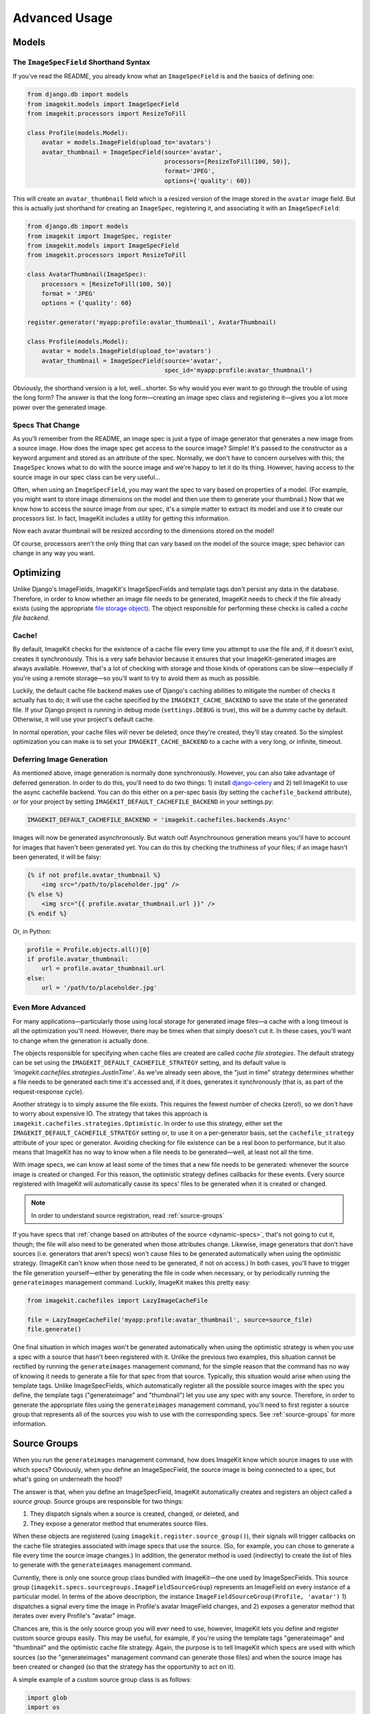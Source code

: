 Advanced Usage
**************


Models
======


The ``ImageSpecField`` Shorthand Syntax
---------------------------------------

If you've read the README, you already know what an ``ImageSpecField`` is and
the basics of defining one:

.. code-block:: python

    from django.db import models
    from imagekit.models import ImageSpecField
    from imagekit.processors import ResizeToFill

    class Profile(models.Model):
        avatar = models.ImageField(upload_to='avatars')
        avatar_thumbnail = ImageSpecField(source='avatar',
                                          processors=[ResizeToFill(100, 50)],
                                          format='JPEG',
                                          options={'quality': 60})

This will create an ``avatar_thumbnail`` field which is a resized version of the
image stored in the ``avatar`` image field. But this is actually just shorthand
for creating an ``ImageSpec``, registering it, and associating it with an
``ImageSpecField``:

.. code-block:: python

    from django.db import models
    from imagekit import ImageSpec, register
    from imagekit.models import ImageSpecField
    from imagekit.processors import ResizeToFill

    class AvatarThumbnail(ImageSpec):
        processors = [ResizeToFill(100, 50)]
        format = 'JPEG'
        options = {'quality': 60}

    register.generator('myapp:profile:avatar_thumbnail', AvatarThumbnail)

    class Profile(models.Model):
        avatar = models.ImageField(upload_to='avatars')
        avatar_thumbnail = ImageSpecField(source='avatar',
                                          spec_id='myapp:profile:avatar_thumbnail')

Obviously, the shorthand version is a lot, well…shorter. So why would you ever
want to go through the trouble of using the long form? The answer is that the
long form—creating an image spec class and registering it—gives you a lot more
power over the generated image.


.. _dynamic-specs:

Specs That Change
-----------------

As you'll remember from the README, an image spec is just a type of image
generator that generates a new image from a source image. How does the image
spec get access to the source image? Simple! It's passed to the constructor as
a keyword argument and stored as an attribute of the spec. Normally, we don't
have to concern ourselves with this; the ``ImageSpec`` knows what to do with the
source image and we're happy to let it do its thing. However, having access to
the source image in our spec class can be very useful…

Often, when using an ``ImageSpecField``, you may want the spec to vary based on
properties of a model. (For example, you might want to store image dimensions on
the model and then use them to generate your thumbnail.) Now that we know how to
access the source image from our spec, it's a simple matter to extract its model
and use it to create our processors list. In fact, ImageKit includes a utility
for getting this information.

.. code-block:: python
    :emphasize-lines: 11-14

    from django.db import models
    from imagekit import ImageSpec, register
    from imagekit.models import ImageSpecField
    from imagekit.processors import ResizeToFill
    from imagekit.utils import get_field_info

    class AvatarThumbnail(ImageSpec):
        format = 'JPEG'
        options = {'quality': 60}

        @property
        def processors(self):
            model, field_name = get_field_info(self.source)
            return [ResizeToFill(model.thumbnail_width, thumbnail.avatar_height)]

    register.generator('myapp:profile:avatar_thumbnail', AvatarThumbnail)

    class Profile(models.Model):
        avatar = models.ImageField(upload_to='avatars')
        avatar_thumbnail = ImageSpecField(source='avatar',
                                          spec_id='myapp:profile:avatar_thumbnail')
        thumbnail_width = models.PositiveIntegerField()
        thumbnail_height = models.PositiveIntegerField()

Now each avatar thumbnail will be resized according to the dimensions stored on
the model!

Of course, processors aren't the only thing that can vary based on the model of
the source image; spec behavior can change in any way you want.


Optimizing
==========

Unlike Django's ImageFields, ImageKit's ImageSpecFields and template tags don't
persist any data in the database. Therefore, in order to know whether an image
file needs to be generated, ImageKit needs to check if the file already exists
(using the appropriate `file storage object`__). The object responsible for
performing these checks is called a *cache file backend*.


__ https://docs.djangoproject.com/en/dev/topics/files/#file-storage


Cache!
------

By default, ImageKit checks for the existence of a cache file every time you
attempt to use the file and, if it doesn't exist, creates it synchronously. This
is a very safe behavior because it ensures that your ImageKit-generated images
are always available. However, that's a lot of checking with storage and those
kinds of operations can be slow—especially if you're using a remote storage—so
you'll want to try to avoid them as much as possible.

Luckily, the default cache file backend makes use of Django's caching
abilities to mitigate the number of checks it actually has to do; it will use
the cache specified by the ``IMAGEKIT_CACHE_BACKEND`` to save the state of the
generated file. If your Django project is running in debug mode
(``settings.DEBUG`` is true), this will be a dummy cache by default. Otherwise,
it will use your project's default cache.

In normal operation, your cache files will never be deleted; once they're
created, they'll stay created. So the simplest optimization you can make is to
set your ``IMAGEKIT_CACHE_BACKEND`` to a cache with a very long, or infinite,
timeout.


Deferring Image Generation
--------------------------

As mentioned above, image generation is normally done synchronously. However,
you can also take advantage of deferred generation. In order to do this, you'll
need to do two things: 1) install `django-celery`__ and 2) tell ImageKit to use
the async cachefile backend. You can do this either on a per-spec basis (by
setting the ``cachefile_backend`` attribute), or for your project by setting
``IMAGEKIT_DEFAULT_CACHEFILE_BACKEND`` in your settings.py:

.. code-block:: python

    IMAGEKIT_DEFAULT_CACHEFILE_BACKEND = 'imagekit.cachefiles.backends.Async'

Images will now be generated asynchronously. But watch out! Asynchrounous
generation means you'll have to account for images that haven't been generated
yet. You can do this by checking the truthiness of your files; if an image
hasn't been generated, it will be falsy:

.. code-block:: html

    {% if not profile.avatar_thumbnail %}
        <img src="/path/to/placeholder.jpg" />
    {% else %}
        <img src="{{ profile.avatar_thumbnail.url }}" />
    {% endif %}

Or, in Python:

.. code-block:: python

    profile = Profile.objects.all()[0]
    if profile.avatar_thumbnail:
        url = profile.avatar_thumbnail.url
    else:
        url = '/path/to/placeholder.jpg'


__ https://pypi.python.org/pypi/django-celery


Even More Advanced
------------------

For many applications—particularly those using local storage for generated image
files—a cache with a long timeout is all the optimization you'll need. However,
there may be times when that simply doesn't cut it. In these cases, you'll want
to change when the generation is actually done.

The objects responsible for specifying when cache files are created are
called *cache file strategies*. The default strategy can be set using the
``IMAGEKIT_DEFAULT_CACHEFILE_STRATEGY`` setting, and its default value is
`'imagekit.cachefiles.strategies.JustInTime'`. As we've already seen above,
the "just in time" strategy determines whether a file needs to be generated each
time it's accessed and, if it does, generates it synchronously (that is, as part
of the request-response cycle).

Another strategy is to simply assume the file exists. This requires the fewest
number of checks (zero!), so we don't have to worry about expensive IO. The
strategy that takes this approach is
``imagekit.cachefiles.strategies.Optimistic``. In order to use this
strategy, either set the ``IMAGEKIT_DEFAULT_CACHEFILE_STRATEGY`` setting or,
to use it on a per-generator basis, set the ``cachefile_strategy`` attribute
of your spec or generator. Avoiding checking for file existence can be a real
boon to performance, but it also means that ImageKit has no way to know when a
file needs to be generated—well, at least not all the time.

With image specs, we can know at least some of the times that a new file needs
to be generated: whenever the source image is created or changed. For this
reason, the optimistic strategy defines callbacks for these events. Every
source registered with ImageKit will automatically cause its specs' files to be
generated when it is created or changed.

.. note::

    In order to understand source registration, read :ref:`source-groups`

If you have specs that :ref:`change based on attributes of the source
<dynamic-specs>`, that's not going to cut it, though; the file will also need to
be generated when those attributes change. Likewise, image generators that don't
have sources (i.e. generators that aren't specs) won't cause files to be
generated automatically when using the optimistic strategy. (ImageKit can't know
when those need to be generated, if not on access.) In both cases, you'll have
to trigger the file generation yourself—either by generating the file in code
when necessary, or by periodically running the ``generateimages`` management
command. Luckily, ImageKit makes this pretty easy:

.. code-block:: python

    from imagekit.cachefiles import LazyImageCacheFile

    file = LazyImageCacheFile('myapp:profile:avatar_thumbnail', source=source_file)
    file.generate()

One final situation in which images won't be generated automatically when using
the optimistic strategy is when you use a spec with a source that hasn't been
registered with it. Unlike the previous two examples, this situation cannot be
rectified by running the ``generateimages`` management command, for the simple
reason that the command has no way of knowing it needs to generate a file for
that spec from that source. Typically, this situation would arise when using the
template tags. Unlike ImageSpecFields, which automatically register all the
possible source images with the spec you define, the template tags
("generateimage" and "thumbnail") let you use any spec with any source.
Therefore, in order to generate the appropriate files using the
``generateimages`` management command, you'll need to first register a source
group that represents all of the sources you wish to use with the corresponding
specs. See :ref:`source-groups` for more information.


.. _source-groups:

Source Groups
=============

When you run the ``generateimages`` management command, how does ImageKit know
which source images to use with which specs? Obviously, when you define an
ImageSpecField, the source image is being connected to a spec, but what's going
on underneath the hood?

The answer is that, when you define an ImageSpecField, ImageKit automatically
creates and registers an object called a *source group*. Source groups are
responsible for two things:

1. They dispatch signals when a source is created, changed, or deleted, and
2. They expose a generator method that enumerates source files.

When these objects are registered (using ``imagekit.register.source_group()``),
their signals will trigger callbacks on the cache file strategies associated
with image specs that use the source. (So, for example, you can chose to
generate a file every time the source image changes.) In addition, the generator
method is used (indirectly) to create the list of files to generate with the
``generateimages`` management command.

Currently, there is only one source group class bundled with ImageKit—the one
used by ImageSpecFields. This source group
(``imagekit.specs.sourcegroups.ImageFieldSourceGroup``) represents an ImageField
on every instance of a particular model. In terms of the above description, the
instance ``ImageFieldSourceGroup(Profile, 'avatar')`` 1) dispatches a signal
every time the image in Profile's avatar ImageField changes, and 2) exposes a
generator method that iterates over every Profile's "avatar" image.

Chances are, this is the only source group you will ever need to use, however,
ImageKit lets you define and register custom source groups easily. This may be
useful, for example, if you're using the template tags "generateimage" and
"thumbnail" and the optimistic cache file strategy. Again, the purpose is
to tell ImageKit which specs are used with which sources (so the
"generateimages" management command can generate those files) and when the
source image has been created or changed (so that the strategy has the
opportunity to act on it).

A simple example of a custom source group class is as follows:

.. code-block:: python

    import glob
    import os

    class JpegsInADirectory(object):
        def __init__(self, dir):
            self.dir = dir

        def files(self):
            os.chdir(self.dir)
            for name in glob.glob('*.jpg'):
                yield open(name)

Instances of this class could then be registered with one or more spec id:

.. code-block:: python

    from imagekit import register

    register.source_group('myapp:profile:avatar_thumbnail', JpegsInADirectory('/path/to/some/pics'))

Running the "generateimages" management command would now cause thumbnails to be
generated (using the "myapp:profile:avatar_thumbnail" spec) for each of the
JPEGs in `/path/to/some/pics`.

Note that, since this source group doesnt send the `source_created` or
`source_changed` signals, the corresponding cache file strategy callbacks
would not be called for them.
